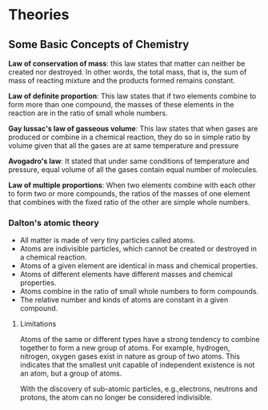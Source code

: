 * Theories

** Some Basic Concepts of Chemistry

*Law of conservation of mass*: this law states that matter can neither be created nor destroyed. In other words, the total mass, that is, the sum of mass of reacting mixture and the products formed remains constant.

*Law of definite proportion*: This law states that if two elements combine to form more than one compound, the masses of these elements in the reaction are in the ratio of small whole numbers.

*Gay lussac's law of gasseous volume*: This law states that when gases are produced or combine in a chemical reaction, they do so in simple ratio by volume given that all the gases are at same temperature and pressure

*Avogadro's law*: It stated that under same conditions of temperature and pressure, equal volume of all the gases contain equal number of molecules.

*Law of multiple proportions*: When two elements combine with each other to form two or more compounds, the ratios of the masses of one element that combines with the fixed ratio of the other are simple whole numbers.

*** Dalton's atomic theory
- All matter is made of very tiny particles called atoms.
- Atoms are indivisible particles, which cannot be created or destroyed in a chemical reaction.
- Atoms of a given element are identical in mass and chemical properties.
- Atoms of different elements have different masses and chemical properties.
- Atoms combine in the ratio of small whole numbers to form compounds.
- The relative number and kinds of atoms are constant in a given compound.
**** Limitations
Atoms of the same or different types have a strong tendency to combine together to form a new group of atoms. For example, hydrogen, nitrogen, oxygen gases exist in nature as group of two atoms. This indicates that the smallest unit capable of independent existence is not an atom, but a group of atoms.

With the discovery of sub-atomic particles, e.g.,electrons, neutrons and protons, the atom can no longer be considered indivisible.